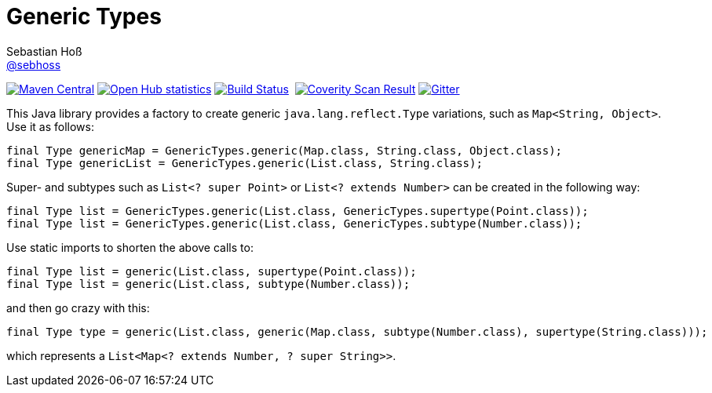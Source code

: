 = Generic Types
Sebastian Hoß <https://github.com/sebhoss[@sebhoss]>
:github-org: sebhoss
:project-name: generic-types
:project-group: com.github.sebhoss.utils
:coverity-project: 7620

image:https://img.shields.io/maven-central/v/{project-group}/{project-name}.svg?style=flat-square["Maven Central", link="https://maven-badges.herokuapp.com/maven-central/{project-group}/{project-name}"]
image:https://www.openhub.net/p/{project-name}/widgets/project_thin_badge.gif["Open Hub statistics", link="https://www.ohloh.net/p/{project-name}"]
image:https://img.shields.io/travis/{github-org}/{project-name}/master.svg?style=flat-square["Build Status", link="https://travis-ci.org/{github-org}/{project-name}"]
image:https://img.shields.io/coveralls/{github-org}/{project-name}/master.svg?style=flat-square["", link="https://coveralls.io/github/{github-org}/{project-name}"]
image:https://scan.coverity.com/projects/{coverity-project}/badge.svg["Coverity Scan Result", link="https://scan.coverity.com/projects/{coverity-project}"]
image:https://badges.gitter.im/Join%20Chat.svg["Gitter", link="https://gitter.im/{github-org}/{project-name}"]

This Java library provides a factory to create generic `java.lang.reflect.Type` variations, such as `Map<String, Object>`. Use it as follows:

[source,java]
----
final Type genericMap = GenericTypes.generic(Map.class, String.class, Object.class);
final Type genericList = GenericTypes.generic(List.class, String.class);
----

Super- and subtypes such as `List<? super Point>` or `List<? extends Number>` can be created in the following way:

[source,java]
----
final Type list = GenericTypes.generic(List.class, GenericTypes.supertype(Point.class));
final Type list = GenericTypes.generic(List.class, GenericTypes.subtype(Number.class));
----

Use static imports to shorten the above calls to:

[source,java]
----
final Type list = generic(List.class, supertype(Point.class));
final Type list = generic(List.class, subtype(Number.class));
----

and then go crazy with this:

[source,java]
----
final Type type = generic(List.class, generic(Map.class, subtype(Number.class), supertype(String.class)));
----

which represents a `List<Map<? extends Number, ? super String>>`.
